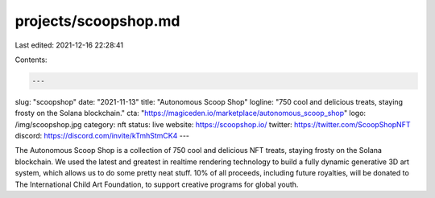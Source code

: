 projects/scoopshop.md
=====================

Last edited: 2021-12-16 22:28:41

Contents:

.. code-block:: md

    ---
slug: "scoopshop"
date: "2021-11-13"
title: "Autonomous Scoop Shop"
logline: "750 cool and delicious treats, staying frosty on the Solana blockchain."
cta: "https://magiceden.io/marketplace/autonomous_scoop_shop"
logo: /img/scoopshop.jpg
category: nft
status: live
website: https://scoopshop.io/
twitter: https://twitter.com/ScoopShopNFT
discord: https://discord.com/invite/kTmhStmCK4
---

The Autonomous Scoop Shop is a collection of 750 cool and delicious NFT treats, staying frosty on the Solana blockchain.
We used the latest and greatest in realtime rendering technology to build a fully dynamic generative 3D art system, which allows us to do some pretty neat stuff.
10% of all proceeds, including future royalties, will be donated to The International Child Art Foundation, to support creative programs for global youth.


